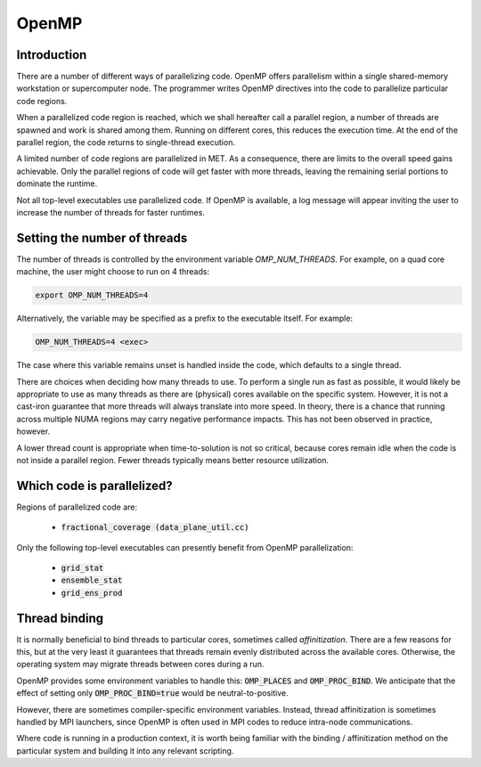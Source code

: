 .. _openmp:

OpenMP
======

Introduction
____________

There are a number of different ways of parallelizing code. OpenMP offers parallelism within a single shared-memory workstation or supercomputer node.  The programmer writes OpenMP directives into the code to parallelize particular code regions.

When a parallelized code region is reached, which we shall hereafter call a parallel region, a number of threads are spawned and work is shared among them. Running on different cores, this reduces the execution time. At the end of the parallel region, the code returns to single-thread execution.

A limited number of code regions are parallelized in MET. As a consequence, there are limits to the overall speed gains achievable. Only the parallel regions of code will get faster with more threads, leaving the remaining serial portions to dominate the runtime. 

Not all top-level executables use parallelized code.  If OpenMP is available, a log message will appear inviting the user to increase the number of threads for faster runtimes.

Setting the number of threads
_____________________________

The number of threads is controlled by the environment variable `OMP_NUM_THREADS`. For example, on a quad core machine, the user might choose to run on 4 threads:

.. code :: bash

    export OMP_NUM_THREADS=4

Alternatively, the variable may be specified as a prefix to the executable itself. For example:

.. code :: bash

    OMP_NUM_THREADS=4 <exec>

The case where this variable remains unset is handled inside the code, which defaults to a single thread.

There are choices when deciding how many threads to use. To perform a single run as fast as possible, it would likely be appropriate to use as many threads as there are (physical) cores available on the specific system.  However, it is not a cast-iron guarantee that more threads will always translate into more speed. In theory, there is a chance that running across multiple NUMA regions may carry negative performance impacts. This has not been observed in practice, however. 

A lower thread count is appropriate when time-to-solution is not so critical, because cores remain idle when the code is not inside a parallel region.  Fewer threads typically means better resource utilization.

Which code is parallelized?
___________________________

Regions of parallelized code are:

  * :code:`fractional_coverage (data_plane_util.cc)`

Only the following top-level executables can presently benefit from OpenMP parallelization:

  * :code:`grid_stat`
  * :code:`ensemble_stat`
  * :code:`grid_ens_prod`

Thread binding
______________

It is normally beneficial to bind threads to particular cores, sometimes called *affinitization*. There are a few reasons for this, but at the very least it guarantees that threads remain evenly distributed across the available cores. Otherwise, the operating system may migrate threads between cores during a run.

OpenMP provides some environment variables to handle this: :code:`OMP_PLACES` and :code:`OMP_PROC_BIND`.  We anticipate that the effect of setting only :code:`OMP_PROC_BIND=true` would be neutral-to-positive.

However, there are sometimes compiler-specific environment variables. Instead, thread affinitization is sometimes handled by MPI launchers, since OpenMP is often used in MPI codes to reduce intra-node communications.

Where code is running in a production context, it is worth being familiar with the binding / affinitization method on the particular system and building it into any relevant scripting.


